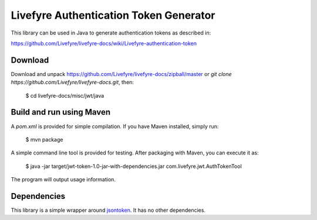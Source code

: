 ---------------------------------------
Livefyre Authentication Token Generator
---------------------------------------

This library can be used in Java to generate authentication 
tokens as described in:

https://github.com/Livefyre/livefyre-docs/wiki/Livefyre-authentication-token

========
Download
========

Download and unpack https://github.com/Livefyre/livefyre-docs/zipball/master or *git clone https://github.com/Livefyre/livefyre-docs.git*, then:

    $ cd livefyre-docs/misc/jwt/java


=========================
Build and run using Maven
=========================

A `pom.xml` is provided for simple compilation. If you have Maven installed, 
simply run:

    $ mvn package

A simple command line tool is provided for testing. After packaging with Maven, you can execute it as:


    $ java -jar target/jwt-token-1.0-jar-with-dependencies.jar com.livefyre.jwt.AuthTokenTool

The program will output usage information.

============
Dependencies
============

This library is a simple wrapper around `jsontoken <https://code.google.com/p/jsontoken/>`_. It has no other dependencies.

